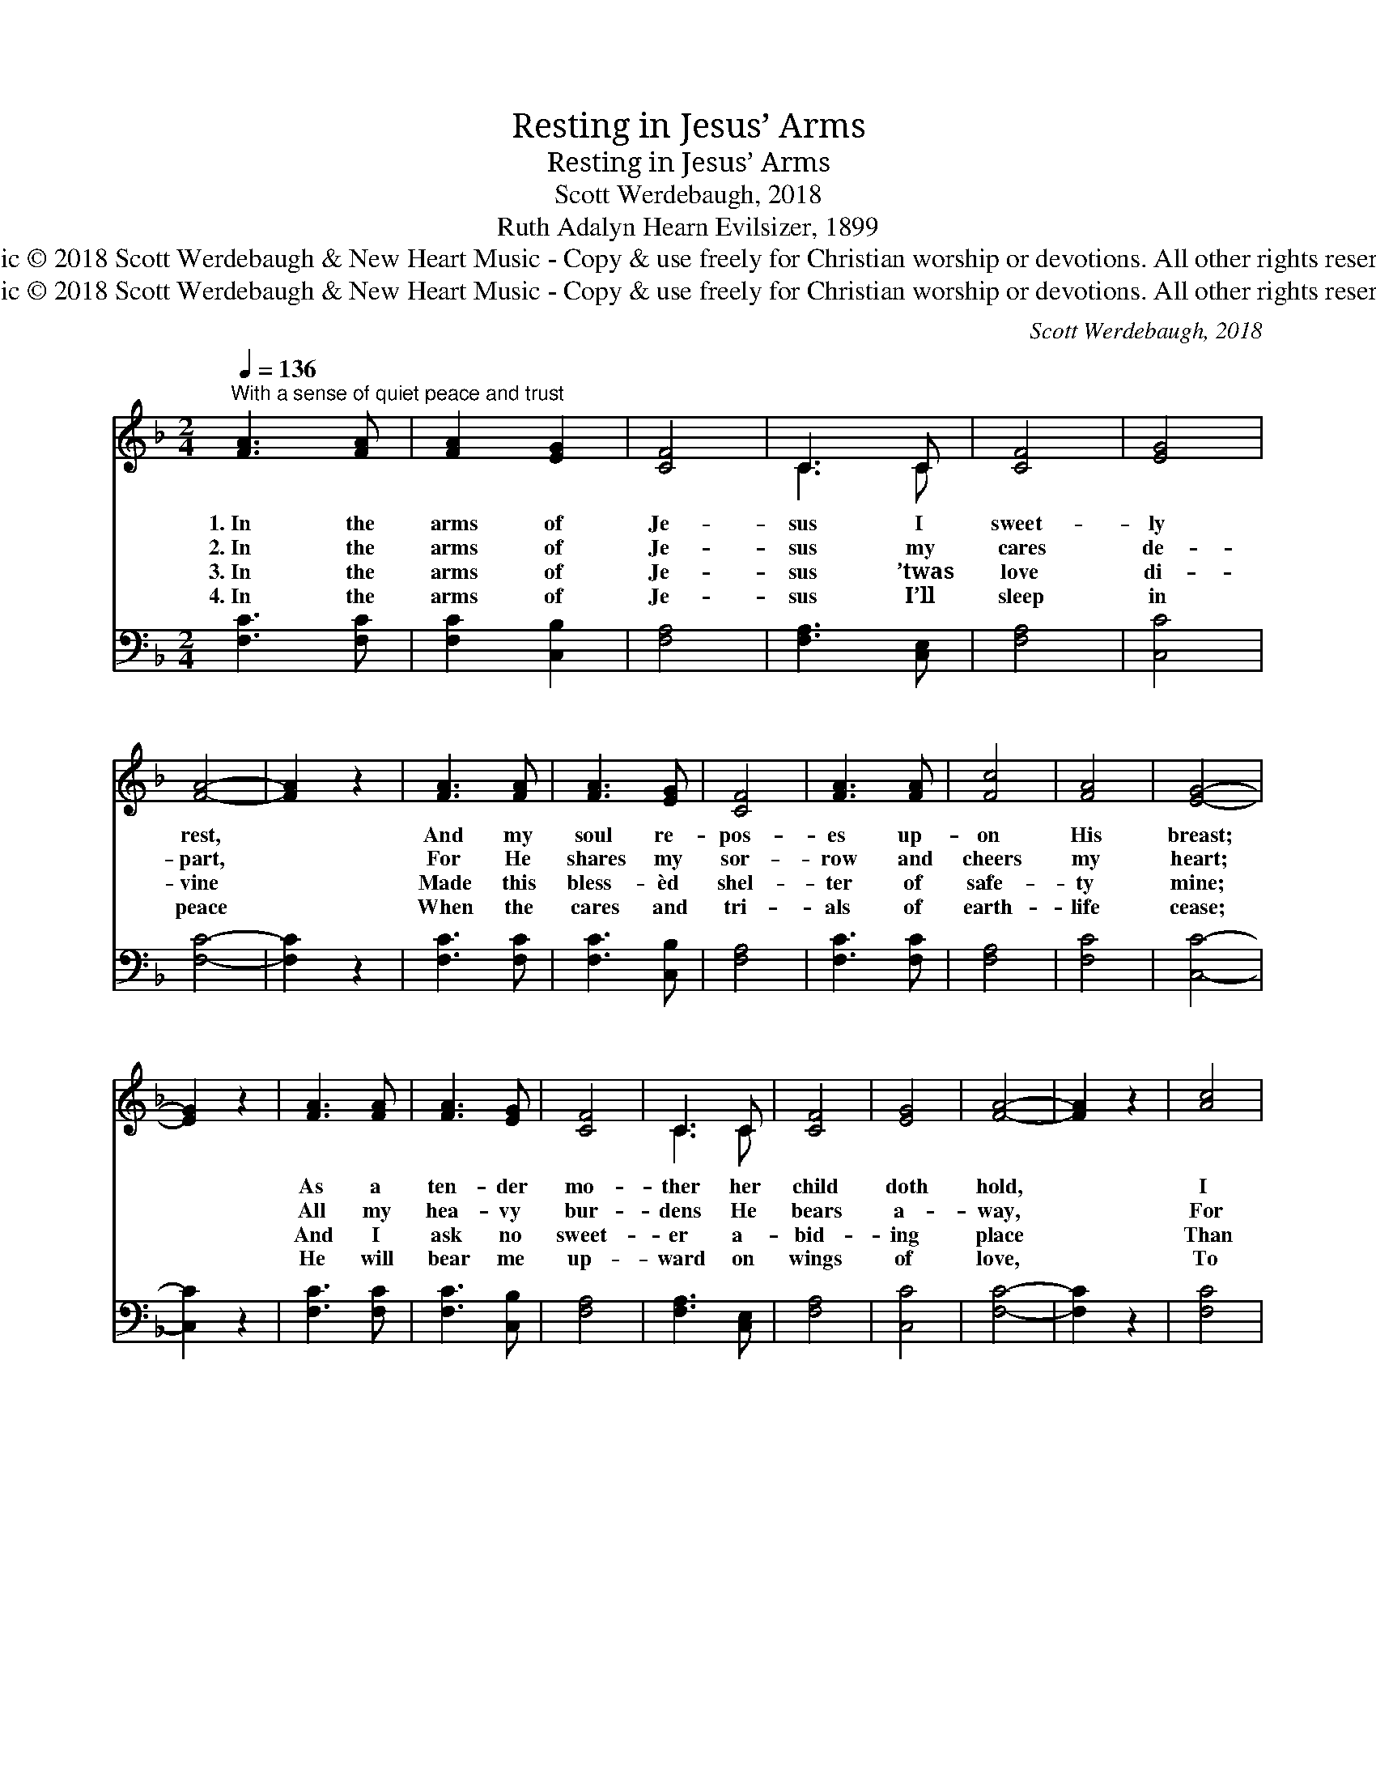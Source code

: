 X:1
T:Resting in Jesus’ Arms
T:Resting in Jesus’ Arms
T:Scott Werdebaugh, 2018
T:Ruth Adalyn Hearn Evilsizer, 1899
T:Music © 2018 Scott Werdebaugh &amp; New Heart Music - Copy &amp; use freely for Christian worship or devotions. All other rights reserved.
T:Music © 2018 Scott Werdebaugh &amp; New Heart Music - Copy &amp; use freely for Christian worship or devotions. All other rights reserved.
C:Scott Werdebaugh, 2018
Z:Music © 2018 Scott Werdebaugh & New Heart Music - Copy & use freely for Christian
Z:worship or devotions. All other rights reserved.
%%score ( 1 2 ) ( 3 4 )
L:1/8
Q:1/4=136
M:2/4
K:F
V:1 treble 
V:2 treble 
V:3 bass 
V:4 bass 
V:1
"^With a sense of quiet peace and trust" [FA]3 [FA] | [FA]2 [EG]2 | [CF]4 | C3 C | [CF]4 | [EG]4 | %6
w: 1.~In the|arms of|Je-|sus I|sweet-|ly|
w: 2.~In the|arms of|Je-|sus my|cares|de-|
w: 3.~In the|arms of|Je-|sus ’twas|love|di-|
w: 4.~In the|arms of|Je-|sus I’ll|sleep|in|
 [FA]4- | [FA]2 z2 | [FA]3 [FA] | [FA]3 [EG] | [CF]4 | [FA]3 [FA] | [Fc]4 | [FA]4 | [EG]4- | %15
w: rest,||And my|soul re-|pos-|es up-|on|His|breast;|
w: part,||For He|shares my|sor-|row and|cheers|my|heart;|
w: vine||Made this|bless- èd|shel-|ter of|safe-|ty|mine;|
w: peace||When the|cares and|tri-|als of|earth-|life|cease;|
 [EG]2 z2 | [FA]3 [FA] | [FA]3 [EG] | [CF]4 | C3 C | [CF]4 | [EG]4 | [FA]4- | [FA]2 z2 | [Ac]4 | %25
w: |As a|ten- der|mo-|ther her|child|doth|hold,||I|
w: |All my|hea- vy|bur-|dens He|bears|a-|way,||For|
w: |And I|ask no|sweet-|er a-|bid-|ing|place||Than|
w: |He will|bear me|up-|ward on|wings|of|love,||To|
 [GB]4 | [FA]4 | [CF]3 [DB] | [FA]4 | [EG]4 | [CF]4- | [CF]2 z2 ||"^Refrain" [EG]4 | [EG]4 | %34
w: am|shel-|tered in|Je-|sus’|fold.||||
w: I|take|them to|Him|each|day.||||
w: in|Je-|sus’, my|Lord’s|em-|brace.||||
w: those|man-|sions pre-|pared|a-|bove.||||
 [FA]2 [EG]2- | [EG]4 | [CF]4 | [GB]2 [FA]2 | [EG]4- | [EG]2 z2 | [Ac]4 | [GB]4 | [FA]4 | %43
w: |||||||||
w: |||||||||
w: |||||||||
w: |||||||||
 [CF]3 [CF] | [GB]4 | [FA]4 | [EG]4- | [EG]2 z2 | [FA]2 [FA]2 | [FA]3 [EG] | [CF]4 | [FA]4 | %52
w: |||||||||
w: |||||||||
w: |||||||||
w: |||||||||
 [Ac]4 | [GB]2 [FA]2 | [EG]4- | [EG]2 z2 | [Ac]4 | [GB]4 | [FA]2 [EG]2 | ([CF]2 [DB]2) | [FA]4 | %61
w: |||||||||
w: |||||||||
w: |||||||||
w: |||||||||
 [EG]4 | [CF]4- | !breath![CF]2 z2"^Play 4 times" :| %64
w: |||
w: |||
w: |||
w: |||
V:2
 x4 | x4 | x4 | C3 C | x4 | x4 | x4 | x4 | x4 | x4 | x4 | x4 | x4 | x4 | x4 | x4 | x4 | x4 | x4 | %19
 C3 C | x4 | x4 | x4 | x4 | x4 | x4 | x4 | x4 | x4 | x4 | x4 | x4 || x4 | x4 | x4 | x4 | x4 | x4 | %38
 x4 | x4 | x4 | x4 | x4 | x4 | x4 | x4 | x4 | x4 | x4 | x4 | x4 | x4 | x4 | x4 | x4 | x4 | x4 | %57
 x4 | x4 | x4 | x4 | x4 | x4 | x4 :| %64
V:3
 [F,C]3 [F,C] | [F,C]2 [C,B,]2 | [F,A,]4 | [F,A,]3 [C,E,] | [F,A,]4 | [C,C]4 | [F,C]4- | %7
w: ~ ~|~ ~|~|~ ~|~|~|~|
 [F,C]2 z2 | [F,C]3 [F,C] | [F,C]3 [C,B,] | [F,A,]4 | [F,C]3 [F,C] | [F,A,]4 | [F,C]4 | [C,C]4- | %15
w: |~ ~|~ ~|~|~ ~|~|~|~|
 [C,C]2 z2 | [F,C]3 [F,C] | [F,C]3 [C,B,] | [F,A,]4 | [F,A,]3 [C,E,] | [F,A,]4 | [C,C]4 | [F,C]4- | %23
w: |~ ~|~ ~|~|~ ~|~|~|~|
 [F,C]2 z2 | [F,C]4 | [C,C]4 | [F,C]4 | [F,A,]3 [B,,F,] | [F,C]4 | (C2 B,2) | [F,A,]4- | %31
w: |~|~|~|~ ~|~|~ *|~|
 [F,A,]2 z2 || [C,C]4 | [C,C]4 | [F,C]2 [C,C]2- | [C,C]4 | [F,A,]4 | [CE]2 [F,C]2 | [C,C]4- | %39
w: |I|am|rest- ing||in|Je- sus’|arms,|
 [C,C]2 z2 | [F,C]4 | [C,C]4 | [F,C]4 | [F,A,]3 [F,A,] | [C,C]4 | [F,C]4 | [C,C]4- | [C,C]2 z2 | %48
w: |And|I|fear|not the|world’s|a-|larms;||
 [F,C]2 [F,C]2 | [F,C]3 [C,B,] | [F,A,]4 | [F,C]4 | [F,C]4 | [C,C]2 [F,C]2 | [C,C]4- | [C,C]2 z2 | %56
w: Tho’ its|storms as-|sail|me|on|ev- ery|side,||
 [F,C]4 | [C,C]4 | [F,C]2 [C,B,]2 | ([F,A,]2 [B,,F,]2) | [F,C]4 | (C2 B,2) | [F,A,]4- | %63
w: In|this|ref- uge|my *|soul|shall *|hide.|
 !breath![F,A,]2 z2"^Play 4 times" :| %64
w: |
V:4
 x4 | x4 | x4 | x4 | x4 | x4 | x4 | x4 | x4 | x4 | x4 | x4 | x4 | x4 | x4 | x4 | x4 | x4 | x4 | %19
 x4 | x4 | x4 | x4 | x4 | x4 | x4 | x4 | x4 | x4 | C,4 | x4 | x4 || x4 | x4 | x4 | x4 | x4 | x4 | %38
 x4 | x4 | x4 | x4 | x4 | x4 | x4 | x4 | x4 | x4 | x4 | x4 | x4 | x4 | x4 | x4 | x4 | x4 | x4 | %57
 x4 | x4 | x4 | x4 | C,4 | x4 | x4 :| %64

